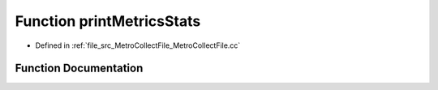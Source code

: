.. _exhale_function_MetroCollectFile_8cc_1a406588955c1c2c1aa4c85b9130eb70de:

Function printMetricsStats
==========================

- Defined in :ref:`file_src_MetroCollectFile_MetroCollectFile.cc`


Function Documentation
----------------------


.. doxygenfunction:: printMetricsStats(const std::vector<std::pair<std::string, std::string>>&, const MetroCollect::MetricsController::MetricsStats&)
